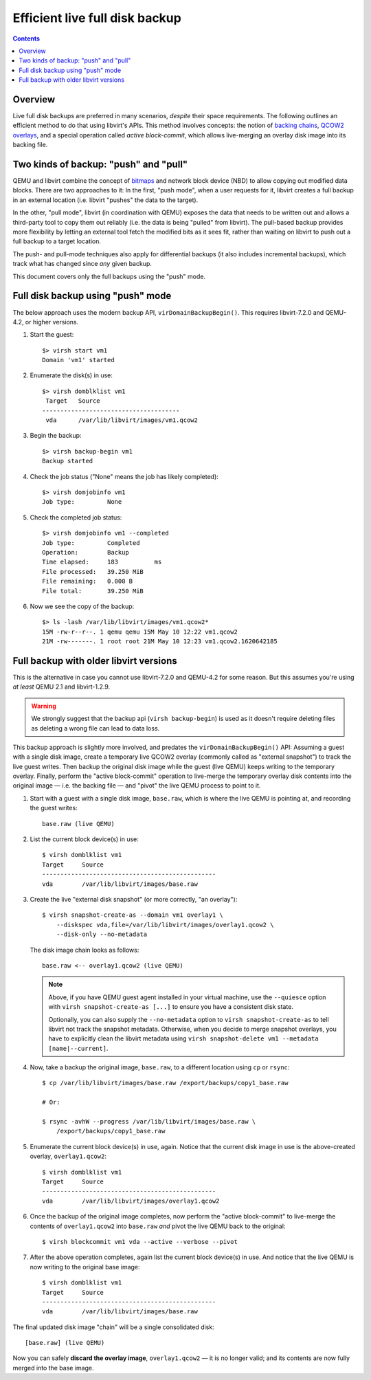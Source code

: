 ===============================
Efficient live full disk backup
===============================

.. contents::

Overview
========

Live full disk backups are preferred in many scenarios, *despite* their
space requirements.  The following outlines an efficient method to do
that using libvirt's APIs.  This method involves concepts: the notion of
`backing chains <backing_chains.html>`_,
`QCOW2 overlays
<https://www.qemu.org/docs/master/interop/live-block-operations.html#disk-image-backing-chain-notation>`_,
and a special operation called *active block-commit*, which allows
live-merging an overlay disk image into its backing file.

Two kinds of backup: "push" and "pull"
======================================

QEMU and libvirt combine the concept of `bitmaps
<https://qemu-project.gitlab.io/qemu/interop/bitmaps.html>`_ and network
block device (NBD) to allow copying out modified data blocks.  There are
two approaches to it:  In the first, "push mode", when a user requests
for it, libvirt creates a full backup in an external location (i.e.
libvirt "pushes" the data to the target).

In the other, "pull mode", libvirt (in coordination with QEMU) exposes
the data that needs to be written out and allows a third-party tool to
copy them out reliably (i.e. the data is being "pulled" from libvirt).
The pull-based backup provides more flexibility by letting an external
tool fetch the modified bits as it sees fit, rather than waiting on
libvirt to push out a full backup to a target location.

The push- and pull-mode techniques also apply for differential backups
(it also includes incremental backups), which track what has changed
since *any* given backup.

This document covers only the full backups using the "push" mode.


Full disk backup using "push" mode
==================================

The below approach uses the modern backup API, ``virDomainBackupBegin()``.
This requires libvirt-7.2.0 and QEMU-4.2, or higher versions.

#. Start the guest::

    $> virsh start vm1
    Domain 'vm1' started

#. Enumerate the disk(s) in use::

    $> virsh domblklist vm1
     Target   Source
    --------------------------------------
     vda      /var/lib/libvirt/images/vm1.qcow2

#. Begin the backup::

    $> virsh backup-begin vm1
    Backup started

#. Check the job status ("None" means the job has likely completed)::

    $> virsh domjobinfo vm1
    Job type:         None

#. Check the completed job status::

    $> virsh domjobinfo vm1 --completed
    Job type:         Completed
    Operation:        Backup
    Time elapsed:     183          ms
    File processed:   39.250 MiB
    File remaining:   0.000 B
    File total:       39.250 MiB

#. Now we see the copy of the backup::

    $> ls -lash /var/lib/libvirt/images/vm1.qcow2*
    15M -rw-r--r--. 1 qemu qemu 15M May 10 12:22 vm1.qcow2
    21M -rw-------. 1 root root 21M May 10 12:23 vm1.qcow2.1620642185


Full backup with older libvirt versions
=======================================

This is the alternative in case you cannot use libvirt-7.2.0 and
QEMU-4.2 for some reason.  But this assumes you're using *at least* QEMU
2.1 and libvirt-1.2.9.

.. warning::
   We strongly suggest that the backup api (``virsh backup-begin``) is used
   as it doesn't require deleting files as deleting a wrong file can lead
   to data loss.

This backup approach is slightly more involved, and predates the
``virDomainBackupBegin()`` API: Assuming a guest with a single disk image,
create a temporary live QCOW2 overlay (commonly called as "external
snapshot") to track the live guest writes.  Then backup the original
disk image while the guest (live QEMU) keeps writing to the temporary
overlay.  Finally, perform the "active block-commit" operation to
live-merge the temporary overlay disk contents into the original image —
i.e. the backing file — and "pivot" the live QEMU process to point to
it.


#. Start with a guest with a single disk image, ``base.raw``, which is
   where the live QEMU is pointing at, and recording the guest writes::

     base.raw (live QEMU)

#. List the current block device(s) in use::

    $ virsh domblklist vm1
    Target     Source
    ------------------------------------------------
    vda        /var/lib/libvirt/images/base.raw

#. Create the live "external disk snapshot" (or more correctly, "an
   overlay")::

    $ virsh snapshot-create-as --domain vm1 overlay1 \
        --diskspec vda,file=/var/lib/libvirt/images/overlay1.qcow2 \
        --disk-only --no-metadata

   The disk image chain looks as follows::

    base.raw <-- overlay1.qcow2 (live QEMU)

   .. note::
    Above, if you have QEMU guest agent installed in your virtual
    machine, use the ``--quiesce`` option with ``virsh
    snapshot-create-as [...]`` to ensure you have a consistent disk
    state.

    Optionally, you can also supply the ``--no-metadata`` option to
    ``virsh snapshot-create-as`` to tell libvirt not track the snapshot
    metadata.  Otherwise, when you decide to merge snapshot overlays,
    you have to explicitly clean the libvirt metadata using ``virsh
    snapshot-delete vm1 --metadata [name|--current]``.

#. Now, take a backup the original image, ``base.raw``, to a different
   location using ``cp`` or ``rsync``::

    $ cp /var/lib/libvirt/images/base.raw /export/backups/copy1_base.raw

    # Or:

    $ rsync -avhW --progress /var/lib/libvirt/images/base.raw \
        /export/backups/copy1_base.raw

#. Enumerate the current block device(s) in use, again.  Notice that the
   current disk image in use is the above-created overlay,
   ``overlay1.qcow2``::

    $ virsh domblklist vm1
    Target     Source
    ------------------------------------------------
    vda        /var/lib/libvirt/images/overlay1.qcow2

#. Once the backup of the original image completes, now perform the
   "active block-commit" to live-merge the contents of
   ``overlay1.qcow2`` into ``base.raw`` *and* pivot the live QEMU back
   to the original::

    $ virsh blockcommit vm1 vda --active --verbose --pivot

#. After the above operation completes, again list the current block
   device(s) in use.  And notice that the live QEMU is now writing to
   the original base image::

    $ virsh domblklist vm1
    Target     Source
    ------------------------------------------------
    vda        /var/lib/libvirt/images/base.raw


The final updated disk image "chain" will be a single consolidated
disk::

    [base.raw] (live QEMU)


Now you can safely **discard the overlay image**, ``overlay1.qcow2`` —
it is no longer valid; and its contents are now fully merged into the
base image.
